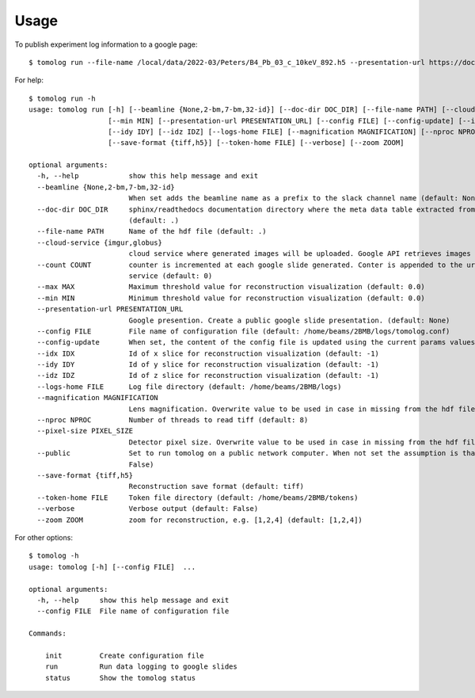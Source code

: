 =====
Usage
=====

To publish experiment log information to a google page::

   $ tomolog run --file-name /local/data/2022-03/Peters/B4_Pb_03_c_10keV_892.h5 --presentation-url https://docs.google.com/presentation/d/128c8JgsiJ5EjbQhAtegYYetwDUVZILQjZ5fUIoWuR_aI/edit#slide=id.p


For help::

   $ tomolog run -h
   usage: tomolog run [-h] [--beamline {None,2-bm,7-bm,32-id}] [--doc-dir DOC_DIR] [--file-name PATH] [--cloud-service {imgur,globus}] [--count COUNT] [--max MAX]
                      [--min MIN] [--presentation-url PRESENTATION_URL] [--config FILE] [--config-update] [--idx IDX]
                      [--idy IDY] [--idz IDZ] [--logs-home FILE] [--magnification MAGNIFICATION] [--nproc NPROC] [--pixel-size PIXEL_SIZE] [--public]
                      [--save-format {tiff,h5}] [--token-home FILE] [--verbose] [--zoom ZOOM]

   optional arguments:
     -h, --help            show this help message and exit
     --beamline {None,2-bm,7-bm,32-id}
                           When set adds the beamline name as a prefix to the slack channel name (default: None)
     --doc-dir DOC_DIR     sphinx/readthedocs documentation directory where the meta data table extracted from the hdf5 file should be saved, e.g. docs/source/...
                           (default: .)
     --file-name PATH      Name of the hdf file (default: .)
     --cloud-service {imgur,globus}
                           cloud service where generated images will be uploaded. Google API retrieves images by url before publishing on slides (default: imgur)
     --count COUNT         counter is incremented at each google slide generated. Conter is appended to the url to generate a unique url as required by some
                           service (default: 0)
     --max MAX             Maximum threshold value for reconstruction visualization (default: 0.0)
     --min MIN             Minimum threshold value for reconstruction visualization (default: 0.0)
     --presentation-url PRESENTATION_URL
                           Google presention. Create a public google slide presentation. (default: None)
     --config FILE         File name of configuration file (default: /home/beams/2BMB/logs/tomolog.conf)
     --config-update       When set, the content of the config file is updated using the current params values (default: False)
     --idx IDX             Id of x slice for reconstruction visualization (default: -1)
     --idy IDY             Id of y slice for reconstruction visualization (default: -1)
     --idz IDZ             Id of z slice for reconstruction visualization (default: -1)
     --logs-home FILE      Log file directory (default: /home/beams/2BMB/logs)
     --magnification MAGNIFICATION
                           Lens magnification. Overwrite value to be used in case in missing from the hdf file (default: -1)
     --nproc NPROC         Number of threads to read tiff (default: 8)
     --pixel-size PIXEL_SIZE
                           Detector pixel size. Overwrite value to be used in case in missing from the hdf file (default: -1)
     --public              Set to run tomolog on a public network computer. When not set the assumption is that tomolog is running on a private network (default:
                           False)
     --save-format {tiff,h5}
                           Reconstruction save format (default: tiff)
     --token-home FILE     Token file directory (default: /home/beams/2BMB/tokens)
     --verbose             Verbose output (default: False)
     --zoom ZOOM           zoom for reconstruction, e.g. [1,2,4] (default: [1,2,4])

For other options::

   $ tomolog -h
   usage: tomolog [-h] [--config FILE]  ...

   optional arguments:
     -h, --help     show this help message and exit
     --config FILE  File name of configuration file

   Commands:
     
       init         Create configuration file
       run          Run data logging to google slides
       status       Show the tomolog status
